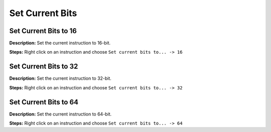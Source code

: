 Set Current Bits
==============================

Set Current Bits to 16
----------------------------------------
**Description:** Set the current instruction to 16-bit.  

**Steps:** Right click on an instruction and choose ``Set current bits to... -> 16``  

Set Current Bits to 32
----------------------------------------
**Description:** Set the current instruction to 32-bit.    

**Steps:** Right click on an instruction and choose ``Set current bits to... -> 32``  

Set Current Bits to 64
----------------------------------------
**Description:** Set the current instruction to 64-bit.    

**Steps:** Right click on an instruction and choose ``Set current bits to... -> 64``